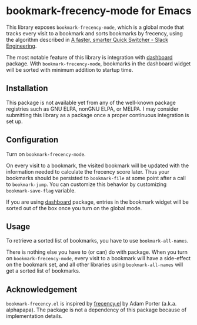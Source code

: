 * bookmark-frecency-mode for Emacs
This library exposes ~bookmark-frecency-mode~, which is a global mode that
tracks every visit to a bookmark and sorts bookmarks by frecency, using the
algorithm described in [[https://slack.engineering/a-faster-smarter-quick-switcher/][A faster, smarter Quick Switcher - Slack Engineering]].

The most notable feature of this library is integration with [[https://github.com/emacs-dashboard/emacs-dashboard][dashboard]] package.
With ~bookmark-frecency-mode~, bookmarks in the dashboard widget will be sorted with minimum addition to startup time.
** Installation
This package is not available yet from any of the well-known package registries
such as GNU ELPA, nonGNU ELPA, or MELPA. I may consider submitting this
library as a package once a proper continuous integration is set up.
** Configuration
Turn on ~bookmark-frecency-mode~.

On every visit to a bookmark, the visited bookmark will be updated with the
information needed to calculate the frecency score later.
Thus your bookmarks should be persisted to ~bookmark-file~ at some point after a call to ~bookmark-jump~.
You can customize this behavior by customizing ~bookmark-save-flag~ variable.

If you are using [[https://github.com/emacs-dashboard/emacs-dashboard][dashboard]] package, entries in the bookmark widget will be sorted out of the box once you turn on the global mode.
** Usage
To retrieve a sorted list of bookmarks, you have to use ~bookmark-all-names~.

There is nothing else you have to (or can) do with package. When you turn on ~bookmark-frecency-mode~, every visit to a bookmark will have a side-effect on the bookmark set, and all other libraries using ~bookmark-all-names~ will get a sorted list of bookmarks.
** Acknowledgement
~bookmark-frecency.el~ is inspired by [[https://github.com/alphapapa/frecency.el][frecency.el]] by Adam Porter (a.k.a. alphapapa).
The package is not a dependency of this package because of implementation details.
